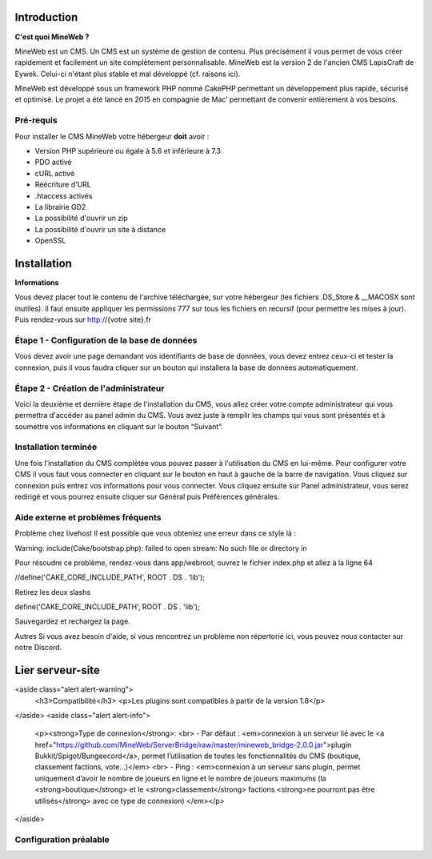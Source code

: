 Introduction
========

**C'est quoi MineWeb ?**

MineWeb est un CMS. Un CMS est un système de gestion de contenu. Plus précisément il vous permet de vous créer rapidement et facilement un site complètement personnalisable. MineWeb est la version 2 de l'ancien CMS LapisCraft de Eywek. Celui-ci n'étant plus stable et mal développé (cf. raisons ici).

MineWeb est développé sous un framework PHP nommé CakePHP permettant un développement plus rapide, sécurisé et optimisé. Le projet a été lancé en 2015 en compagnie de Mac’ permettant de convenir entièrement à vos besoins.

Pré-requis
--------

Pour installer le CMS MineWeb votre hébergeur **doit** avoir :

- Version PHP supérieure ou égale à 5.6 et inférieure à 7.3
- PDO activé
- cURL activé
- Réécriture d'URL
- .htaccess activés
- La librairie GD2
- La possibilité d'ouvrir un zip
- La possibilité d'ouvrir un site à distance
- OpenSSL

Installation
========

**Informations**

Vous devez placer tout le contenu de l'archive téléchargée, sur votre hébergeur (les fichiers .DS_Store & \__MACOSX sont inutiles). Il faut ensuite appliquer les permissions 777 sur tous les fichiers en recursif (pour permettre les mises à jour). Puis rendez-vous sur http://{votre site}.fr

Étape 1 - Configuration de la base de données
-------
Vous devez avoir une page demandant vos identifiants de base de données, vous devez entrez ceux-ci et tester la connexion, puis il vous faudra cliquer sur un bouton qui installera la base de données automatiquement.

Étape 2 - Création de l'administrateur
-------

Voici la deuxième et dernière étape de l'installation du CMS, vous allez créer votre compte administrateur qui vous permettra d'accéder au panel admin du CMS. Vous avez juste à remplir les champs qui vous sont présentés et à soumettre vos informations en cliquant sur le bouton “Suivant”.

Installation terminée
-------

Une fois l'installation du CMS complétée vous pouvez passer à l'utilisation du CMS en lui-même. Pour configurer votre CMS il vous faut vous connecter en cliquant sur le bouton en haut à gauche de la barre de navigation. Vous cliquez sur connexion puis entrez vos informations pour vous connecter. Vous cliquez ensuite sur Panel administrateur, vous serez redirigé et vous pourrez ensuite cliquer sur Général puis Préférences générales.

Aide externe et problèmes fréquents
-------
Problème chez livehost
Il est possible que vous obteniez une erreur dans ce style là :

Warning: include(Cake/bootstrap.php): failed to open stream: No such file or directory in

Pour résoudre ce problème, rendez-vous dans app/webroot, ouvrez le fichier index.php et allez à la ligne 64

//define('CAKE_CORE_INCLUDE_PATH', ROOT . DS . 'lib');

Retirez les deux slashs

define('CAKE_CORE_INCLUDE_PATH', ROOT . DS . 'lib');

Sauvegardez et rechargez la page.

Autres
Si vous avez besoin d'aide, si vous rencontrez un problème non répertorié ici, vous pouvez nous contacter sur notre Discord.

Lier serveur-site
========
<aside class="alert alert-warning">
  <h3>Compatibilité</h3>
  <p>Les plugins sont compatibles à partir de la version 1.8</p>
</aside>
<aside class="alert alert-info">
  <p><strong>Type de connexion</strong>:  <br>
  - Par défaut : <em>connexion à un serveur lié avec le <a href="https://github.com/MineWeb/ServerBridge/raw/master/mineweb_bridge-2.0.0.jar">plugin Bukkit/Spigot/Bungeecord</a>, permet l’utilisation de toutes les fonctionnalités du CMS (boutique, classement factions, vote…)</em> <br>
  - Ping : <em>connexion à un serveur sans plugin, permet uniquement d’avoir le nombre de joueurs en ligne et le nombre de joueurs maximums (la <strong>boutique</strong> et le <strong>classement</strong> factions <strong>ne pourront pas être utilisés</strong> avec ce type de connexion) </em></p>
</aside>

Configuration préalable
-------
